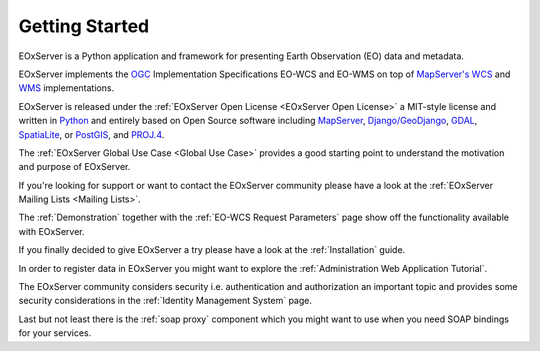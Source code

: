 .. Getting Started
  #-----------------------------------------------------------------------------
  # $Id$
  #
  # Project: EOxServer <http://eoxserver.org>
  # Authors: Stephan Krause <stephan.krause@eox.at>
  #          Stephan Meissl <stephan.meissl@eox.at>
  #
  #-----------------------------------------------------------------------------
  # Copyright (C) 2011 EOX IT Services GmbH
  #
  # Permission is hereby granted, free of charge, to any person obtaining a copy
  # of this software and associated documentation files (the "Software"), to
  # deal in the Software without restriction, including without limitation the
  # rights to use, copy, modify, merge, publish, distribute, sublicense, and/or
  # sell copies of the Software, and to permit persons to whom the Software is
  # furnished to do so, subject to the following conditions:
  #
  # The above copyright notice and this permission notice shall be included in
  # all copies of this Software or works derived from this Software.
  #
  # THE SOFTWARE IS PROVIDED "AS IS", WITHOUT WARRANTY OF ANY KIND, EXPRESS OR
  # IMPLIED, INCLUDING BUT NOT LIMITED TO THE WARRANTIES OF MERCHANTABILITY,
  # FITNESS FOR A PARTICULAR PURPOSE AND NONINFRINGEMENT. IN NO EVENT SHALL THE
  # AUTHORS OR COPYRIGHT HOLDERS BE LIABLE FOR ANY CLAIM, DAMAGES OR OTHER
  # LIABILITY, WHETHER IN AN ACTION OF CONTRACT, TORT OR OTHERWISE, ARISING 
  # FROM, OUT OF OR IN CONNECTION WITH THE SOFTWARE OR THE USE OR OTHER DEALINGS
  # IN THE SOFTWARE.
  #-----------------------------------------------------------------------------

.. _Getting Started:

Getting Started
===============

EOxServer is a Python application and framework for presenting Earth
Observation (EO) data and metadata.

EOxServer implements the `OGC <http://www.opengeospatial.org/>`_ 
Implementation Specifications EO-WCS and EO-WMS on top of 
`MapServer's <http://mapserver.org>`_
`WCS <http://www.opengeospatial.org/standards/wcs>`_ and 
`WMS <http://www.opengeospatial.org/standards/wms>`_ implementations.

EOxServer is released under the 
:ref:`EOxServer Open License <EOxServer Open License>` a MIT-style 
license and written in `Python <http://www.python.org/>`_ and entirely based on 
Open Source software including `MapServer <http://mapserver.org>`_, 
`Django/GeoDjango <https://www.djangoproject.com>`_, 
`GDAL <http://www.gdal.org>`_, 
`SpatiaLite <http://www.gaia-gis.it/spatialite/>`_, or 
`PostGIS <http://postgis.refractions.net/>`_, and 
`PROJ.4 <http://trac.osgeo.org/proj/>`_.

The :ref:`EOxServer Global Use Case <Global Use Case>` provides a good starting 
point to understand the motivation and purpose of EOxServer.

If you're looking for support or want to contact the EOxServer community please 
have a look at the :ref:`EOxServer Mailing Lists <Mailing Lists>`.

The :ref:`Demonstration` together with the :ref:`EO-WCS Request Parameters` 
page show off the functionality available with EOxServer.

If you finally decided to give EOxServer a try please have a look at the 
:ref:`Installation` guide.

In order to register data in EOxServer you might want to explore the 
:ref:`Administration Web Application Tutorial`.

The EOxServer community considers security i.e. authentication and 
authorization an important topic and provides some security considerations in 
the :ref:`Identity Management System` page.

Last but not least there is the :ref:`soap proxy` component which you might 
want to use when you need SOAP bindings for your services.
